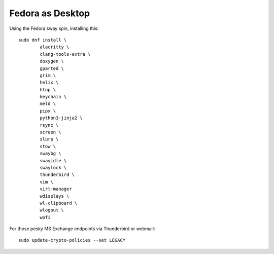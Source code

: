 Fedora as Desktop
=================

Using the Fedora sway spin, installing this::

	sudo dnf install \
		alacritty \
		clang-tools-extra \
		doxygen \
		gparted \
		grim \
		helix \
		htop \
		keychain \
		meld \
		pipx \
		python3-jinja2 \
		rsync \
		screen \
		slurp \
		stow \
		swaybg \
		swayidle \
		swaylock \
		thunderbird \
		vim \
		virt-manager
		wdisplays \
		wl-clipboard \
		wlogout \
		wofi

For those pesky MS Exchange endpoints via Thunderbird or webmail::

	sudo update-crypto-policies --set LEGACY
